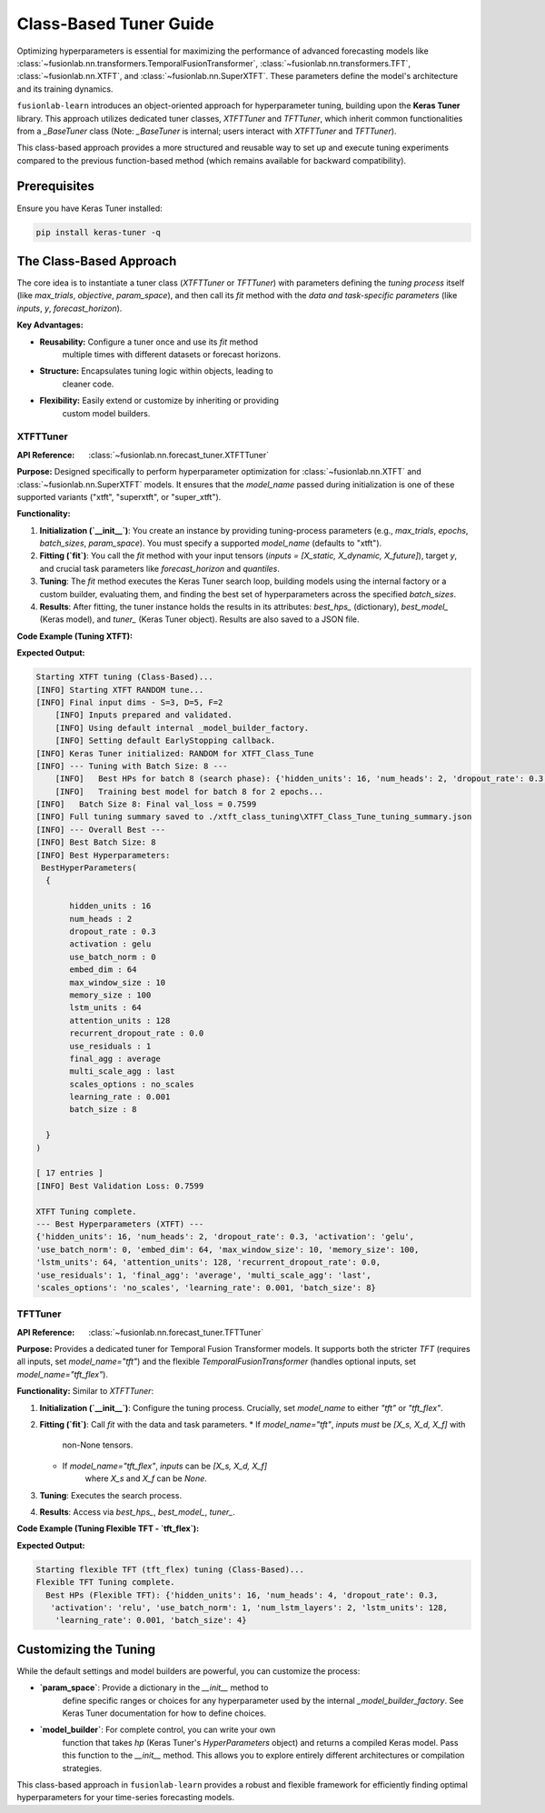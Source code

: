 .. _user_guide_forecast_tuner_class:

====================================
Class-Based Tuner Guide 
====================================

Optimizing hyperparameters is essential for maximizing the performance
of advanced forecasting models like
:class:`~fusionlab.nn.transformers.TemporalFusionTransformer`,
:class:`~fusionlab.nn.transformers.TFT`,
:class:`~fusionlab.nn.XTFT`, and
:class:`~fusionlab.nn.SuperXTFT`. These parameters define the model's
architecture and its training dynamics.

``fusionlab-learn`` introduces an object-oriented approach for hyperparameter
tuning, building upon the **Keras Tuner** library. This approach
utilizes dedicated tuner classes, `XTFTTuner` and `TFTTuner`, which
inherit common functionalities from a `_BaseTuner` class (Note: `_BaseTuner`
is internal; users interact with `XTFTTuner` and `TFTTuner`).

This class-based approach provides a more structured and reusable way
to set up and execute tuning experiments compared to the previous
function-based method (which remains available for backward compatibility).

Prerequisites
-------------

Ensure you have Keras Tuner installed:

.. code-block:: bash

    pip install keras-tuner -q

The Class-Based Approach
------------------------

The core idea is to instantiate a tuner class (`XTFTTuner` or `TFTTuner`)
with parameters defining the *tuning process* itself (like `max_trials`,
`objective`, `param_space`), and then call its `fit` method with the
*data and task-specific parameters* (like `inputs`, `y`, `forecast_horizon`).

**Key Advantages:**

* **Reusability:** Configure a tuner once and use its `fit` method
    multiple times with different datasets or forecast horizons.
* **Structure:** Encapsulates tuning logic within objects, leading to
    cleaner code.
* **Flexibility:** Easily extend or customize by inheriting or providing
    custom model builders.

.. _xtft_tuner_class_doc:

XTFTTuner
~~~~~~~~~~~
:API Reference: :class:`~fusionlab.nn.forecast_tuner.XTFTTuner`

**Purpose:**
Designed specifically to perform hyperparameter optimization for
:class:`~fusionlab.nn.XTFT` and :class:`~fusionlab.nn.SuperXTFT`
models. It ensures that the `model_name` passed during initialization
is one of these supported variants ("xtft", "superxtft", or "super_xtft").

**Functionality:**

1.  **Initialization (`__init__`)**: You create an instance by providing
    tuning-process parameters (e.g., `max_trials`, `epochs`, `batch_sizes`,
    `param_space`). You must specify a supported `model_name` (defaults
    to "xtft").
2.  **Fitting (`fit`)**: You call the `fit` method with your input tensors
    (`inputs = [X_static, X_dynamic, X_future]`), target `y`, and crucial
    task parameters like `forecast_horizon` and `quantiles`.
3.  **Tuning**: The `fit` method executes the Keras Tuner search loop,
    building models using the internal factory or a custom builder,
    evaluating them, and finding the best set of hyperparameters across
    the specified `batch_sizes`.
4.  **Results**: After fitting, the tuner instance holds the results in
    its attributes: `best_hps_` (dictionary), `best_model_` (Keras model),
    and `tuner_` (Keras Tuner object). Results are also saved to a JSON file.

**Code Example (Tuning XTFT):**

.. code-block:: python
    :linenos:

    import numpy as np
    import os
    from fusionlab.nn.forecast_tuner import XTFTTuner

    # 1. Prepare Dummy Data (Static, Dynamic, Future)
    B, T_past, H_out = 8, 12, 6
    D_s, D_d, D_f = 3, 5, 2
    T_future_total = T_past + H_out

    X_static_train = np.random.rand(B, D_s).astype(np.float32)
    X_dynamic_train = np.random.rand(B, T_past, D_d).astype(np.float32)
    X_future_train = np.random.rand(
        B, T_future_total, D_f).astype(np.float32)
    y_train = np.random.rand(B, H_out, 1).astype(np.float32)

    train_inputs = [X_static_train, X_dynamic_train, X_future_train]

    # 2. Define Minimal Search Space
    custom_param_space = {
        'hidden_units': [16], # Fixed for speed
        'num_heads': [2],
        'learning_rate': [1e-3]
    }

    # 3. Instantiate the Tuner
    xtft_tuner_obj = XTFTTuner(
        model_name="xtft",
        param_space=custom_param_space,
        max_trials=1,       # Minimal for demo
        epochs=2,           # Minimal for demo
        batch_sizes=[8],    # Single small batch
        tuner_dir="./xtft_class_tuning",
        project_name="XTFT_Class_Tune",
        tuner_type='random',
        verbose=0
    )

    # 4. Run the Tuning by Calling fit()
    print("Starting XTFT tuning (Class-Based)...")
    best_hps, best_model, tuner = xtft_tuner_obj.fit(
        inputs=train_inputs,
        y=y_train,
        forecast_horizon=H_out,
        quantiles=None, # Point forecast
        case_info={ # Can still pass case_info for extra details
           'description': "My XTFT Point Forecast"
        }
    )

    # 5. Display Results
    print("\nXTFT Tuning complete.")
    if best_hps:
        print("--- Best Hyperparameters (XTFT) ---")
        print(best_hps)
    else:
        print("XTFT Tuning failed to find a best model.")

**Expected Output:**

.. code-block:: text

    Starting XTFT tuning (Class-Based)...
    [INFO] Starting XTFT RANDOM tune...
    [INFO] Final input dims ‑ S=3, D=5, F=2
        [INFO] Inputs prepared and validated.
        [INFO] Using default internal _model_builder_factory.
        [INFO] Setting default EarlyStopping callback.
    [INFO] Keras Tuner initialized: RANDOM for XTFT_Class_Tune
    [INFO] --- Tuning with Batch Size: 8 ---
        [INFO]   Best HPs for batch 8 (search phase): {'hidden_units': 16, 'num_heads': 2, 'dropout_rate': 0.3, 'activation': 'gelu', 'use_batch_norm': 0, 'embed_dim': 64, 'max_window_size': 10, 'memory_size': 100, 'lstm_units': 64, 'attention_units': 128, 'recurrent_dropout_rate': 0.0, 'use_residuals': 1, 'final_agg': 'average', 'multi_scale_agg': 'last', 'scales_options': 'no_scales', 'learning_rate': 0.001}
        [INFO]   Training best model for batch 8 for 2 epochs...
    [INFO]   Batch Size 8: Final val_loss = 0.7599
    [INFO] Full tuning summary saved to ./xtft_class_tuning\XTFT_Class_Tune_tuning_summary.json
    [INFO] --- Overall Best ---
    [INFO] Best Batch Size: 8
    [INFO] Best Hyperparameters:
     BestHyperParameters(
      {

           hidden_units : 16
           num_heads : 2
           dropout_rate : 0.3
           activation : gelu
           use_batch_norm : 0
           embed_dim : 64
           max_window_size : 10
           memory_size : 100
           lstm_units : 64
           attention_units : 128
           recurrent_dropout_rate : 0.0
           use_residuals : 1
           final_agg : average
           multi_scale_agg : last
           scales_options : no_scales
           learning_rate : 0.001
           batch_size : 8

      }
    )

    [ 17 entries ]
    [INFO] Best Validation Loss: 0.7599

    XTFT Tuning complete.
    --- Best Hyperparameters (XTFT) ---
    {'hidden_units': 16, 'num_heads': 2, 'dropout_rate': 0.3, 'activation': 'gelu', 
    'use_batch_norm': 0, 'embed_dim': 64, 'max_window_size': 10, 'memory_size': 100, 
    'lstm_units': 64, 'attention_units': 128, 'recurrent_dropout_rate': 0.0, 
    'use_residuals': 1, 'final_agg': 'average', 'multi_scale_agg': 'last', 
    'scales_options': 'no_scales', 'learning_rate': 0.001, 'batch_size': 8}

.. raw:: html

    <hr>

.. _tft_tuner_class_doc:

TFTTuner
~~~~~~~~~~
:API Reference: :class:`~fusionlab.nn.forecast_tuner.TFTTuner`

**Purpose:**
Provides a dedicated tuner for Temporal Fusion Transformer models.
It supports both the stricter `TFT` (requires all inputs, set
`model_name="tft"`) and the flexible `TemporalFusionTransformer`
(handles optional inputs, set `model_name="tft_flex"`).

**Functionality:**
Similar to `XTFTTuner`:

1.  **Initialization (`__init__`)**: Configure the tuning process. Crucially,
    set `model_name` to either `"tft"` or `"tft_flex"`.
2.  **Fitting (`fit`)**: Call `fit` with the data and task parameters.
    * If `model_name="tft"`, `inputs` *must* be `[X_s, X_d, X_f]` with
        non-None tensors.
    * If `model_name="tft_flex"`, `inputs` can be `[X_s, X_d, X_f]`
        where `X_s` and `X_f` can be `None`.
3.  **Tuning**: Executes the search process.
4.  **Results**: Access via `best_hps_`, `best_model_`, `tuner_`.

**Code Example (Tuning Flexible TFT - `tft_flex`):**

.. code-block:: python
    :linenos:

    import numpy as np
    import os
    from fusionlab.nn.forecast_tuner import TFTTuner

    # 1. Prepare Dummy Data (Dynamic only for this example)
    B, T_past, H_out = 8, 12, 6
    D_d = 5
    X_d_train_flex = np.random.rand(B, T_past, D_d).astype(np.float32)
    y_train_flex = np.random.rand(B, H_out, 1).astype(np.float32)

    # Inputs for flexible TFT (static and future are None)
    train_inputs_flex = [None, X_d_train_flex, None]

    # 2. Define Minimal Search Space
    param_space_flex = {'hidden_units': [16], 'learning_rate': [1e-3]}

    # 3. Instantiate the Tuner
    tft_tuner_obj = TFTTuner(
        model_name="tft_flex", # Key: Using the flexible version
        param_space=param_space_flex,
        max_trials=1,
        epochs=1,
        batch_sizes=[4],
        tuner_dir="./tft_flex_class_tuning",
        project_name="TFT_Flex_Class_Tune",
        verbose=0
    )

    # 4. Run Tuning
    print("\nStarting flexible TFT (tft_flex) tuning (Class-Based)...")
    best_hps_f, _, _ = tft_tuner_obj.fit(
        inputs=train_inputs_flex,
        y=y_train_flex,
        forecast_horizon=H_out,
        quantiles=None
    )

    # 5. Display Results
    print("Flexible TFT Tuning complete.")
    if best_hps_f:
        print("  Best HPs (Flexible TFT):", best_hps_f)


**Expected Output:**

.. code-block:: text

    Starting flexible TFT (tft_flex) tuning (Class-Based)...
    Flexible TFT Tuning complete.
      Best HPs (Flexible TFT): {'hidden_units': 16, 'num_heads': 4, 'dropout_rate': 0.3,
       'activation': 'relu', 'use_batch_norm': 1, 'num_lstm_layers': 2, 'lstm_units': 128,
        'learning_rate': 0.001, 'batch_size': 4}

.. raw:: html

    <hr>

Customizing the Tuning
----------------------

While the default settings and model builders are powerful, you
can customize the process:

* **`param_space`**: Provide a dictionary in the `__init__` method to
    define specific ranges or choices for any hyperparameter used by the
    internal `_model_builder_factory`. See Keras Tuner documentation for
    how to define choices.
* **`model_builder`**: For complete control, you can write your own
    function that takes `hp` (Keras Tuner's `HyperParameters` object)
    and returns a compiled Keras model. Pass this function to the
    `__init__` method. This allows you to explore entirely different
    architectures or compilation strategies.

This class-based approach in ``fusionlab-learn`` provides a robust and
flexible framework for efficiently finding optimal hyperparameters for
your time-series forecasting models.